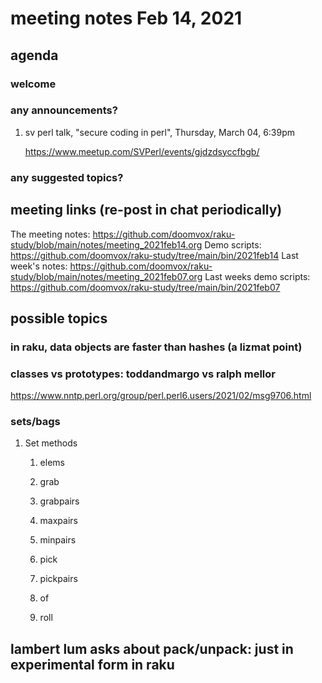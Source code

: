 * meeting notes Feb 14, 2021
** agenda
*** welcome
*** any announcements?
**** sv perl talk, "secure coding in perl", Thursday, March 04, 6:39pm
https://www.meetup.com/SVPerl/events/gjdzdsyccfbgb/
*** any suggested topics?
** meeting links (re-post in chat periodically)
The meeting notes:
https://github.com/doomvox/raku-study/blob/main/notes/meeting_2021feb14.org
Demo scripts:
https://github.com/doomvox/raku-study/tree/main/bin/2021feb14
Last week's notes:
https://github.com/doomvox/raku-study/blob/main/notes/meeting_2021feb07.org
Last weeks demo scripts:
https://github.com/doomvox/raku-study/tree/main/bin/2021feb07
** possible topics
*** in raku, data objects are faster than hashes (a lizmat point)
*** classes vs prototypes: toddandmargo vs ralph mellor
https://www.nntp.perl.org/group/perl.perl6.users/2021/02/msg9706.html
*** sets/bags 
**** Set methods
***** elems
***** grab
***** grabpairs
***** maxpairs
***** minpairs
***** pick
***** pickpairs
***** of
***** roll
** lambert lum asks about pack/unpack: just in experimental form in raku

